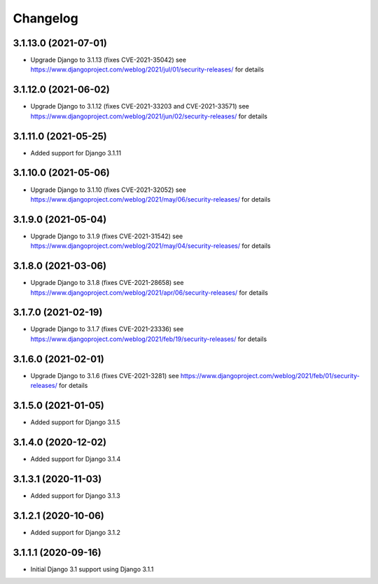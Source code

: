 =========
Changelog
=========


3.1.13.0 (2021-07-01)
=====================

* Upgrade Django to 3.1.13 (fixes CVE-2021-35042)
  see https://www.djangoproject.com/weblog/2021/jul/01/security-releases/
  for details


3.1.12.0 (2021-06-02)
=====================

* Upgrade Django to 3.1.12 (fixes CVE-2021-33203 and CVE-2021-33571)
  see https://www.djangoproject.com/weblog/2021/jun/02/security-releases/
  for details


3.1.11.0 (2021-05-25)
=====================

* Added support for Django 3.1.11


3.1.10.0 (2021-05-06)
=====================

* Upgrade Django to 3.1.10 (fixes CVE-2021-32052)
  see https://www.djangoproject.com/weblog/2021/may/06/security-releases/
  for details


3.1.9.0 (2021-05-04)
====================

* Upgrade Django to 3.1.9 (fixes CVE-2021-31542)
  see https://www.djangoproject.com/weblog/2021/may/04/security-releases/
  for details


3.1.8.0 (2021-03-06)
====================

* Upgrade Django to 3.1.8 (fixes CVE-2021-28658)
  see https://www.djangoproject.com/weblog/2021/apr/06/security-releases/
  for details


3.1.7.0 (2021-02-19)
====================

* Upgrade Django to 3.1.7 (fixes CVE-2021-23336)
  see https://www.djangoproject.com/weblog/2021/feb/19/security-releases/
  for details


3.1.6.0 (2021-02-01)
====================

* Upgrade Django to 3.1.6 (fixes CVE-2021-3281)
  see https://www.djangoproject.com/weblog/2021/feb/01/security-releases/
  for details


3.1.5.0 (2021-01-05)
====================

* Added support for Django 3.1.5


3.1.4.0 (2020-12-02)
====================

* Added support for Django 3.1.4


3.1.3.1 (2020-11-03)
====================

* Added support for Django 3.1.3


3.1.2.1 (2020-10-06)
====================

* Added support for Django 3.1.2


3.1.1.1 (2020-09-16)
====================

* Initial Django 3.1 support using Django 3.1.1
